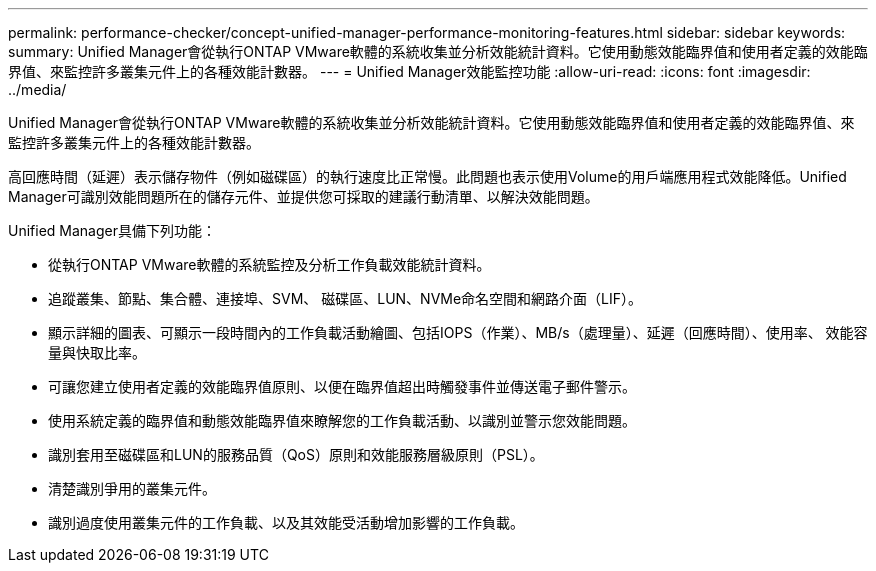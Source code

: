 ---
permalink: performance-checker/concept-unified-manager-performance-monitoring-features.html 
sidebar: sidebar 
keywords:  
summary: Unified Manager會從執行ONTAP VMware軟體的系統收集並分析效能統計資料。它使用動態效能臨界值和使用者定義的效能臨界值、來監控許多叢集元件上的各種效能計數器。 
---
= Unified Manager效能監控功能
:allow-uri-read: 
:icons: font
:imagesdir: ../media/


[role="lead"]
Unified Manager會從執行ONTAP VMware軟體的系統收集並分析效能統計資料。它使用動態效能臨界值和使用者定義的效能臨界值、來監控許多叢集元件上的各種效能計數器。

高回應時間（延遲）表示儲存物件（例如磁碟區）的執行速度比正常慢。此問題也表示使用Volume的用戶端應用程式效能降低。Unified Manager可識別效能問題所在的儲存元件、並提供您可採取的建議行動清單、以解決效能問題。

Unified Manager具備下列功能：

* 從執行ONTAP VMware軟體的系統監控及分析工作負載效能統計資料。
* 追蹤叢集、節點、集合體、連接埠、SVM、 磁碟區、LUN、NVMe命名空間和網路介面（LIF）。
* 顯示詳細的圖表、可顯示一段時間內的工作負載活動繪圖、包括IOPS（作業）、MB/s（處理量）、延遲（回應時間）、使用率、 效能容量與快取比率。
* 可讓您建立使用者定義的效能臨界值原則、以便在臨界值超出時觸發事件並傳送電子郵件警示。
* 使用系統定義的臨界值和動態效能臨界值來瞭解您的工作負載活動、以識別並警示您效能問題。
* 識別套用至磁碟區和LUN的服務品質（QoS）原則和效能服務層級原則（PSL）。
* 清楚識別爭用的叢集元件。
* 識別過度使用叢集元件的工作負載、以及其效能受活動增加影響的工作負載。

